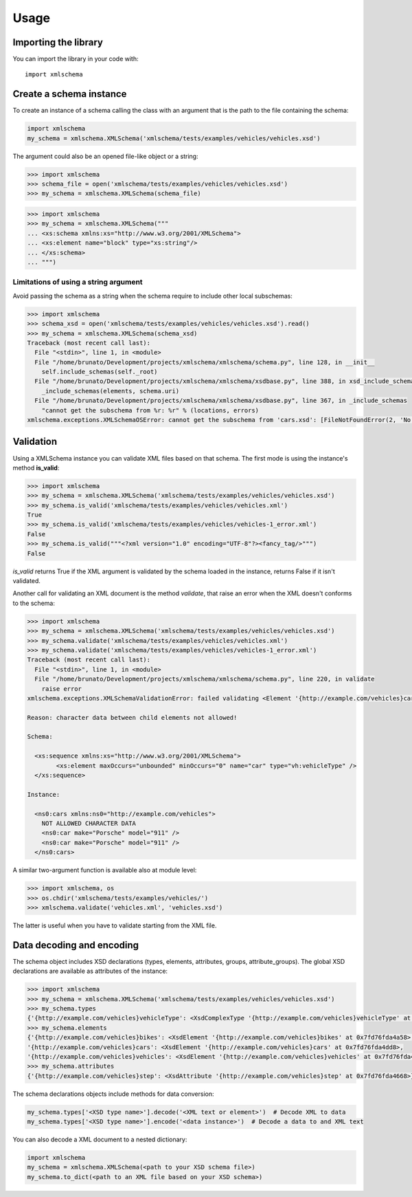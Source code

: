 Usage
=====

Importing the library
---------------------

You can import the library in your code with::

    import xmlschema

Create a schema instance
------------------------

To create an instance of a schema calling the class with an argument that is the path to
the file containing the schema:

.. code-block:: python

    import xmlschema
    my_schema = xmlschema.XMLSchema('xmlschema/tests/examples/vehicles/vehicles.xsd')

The argument could also be an opened file-like object or a string:

.. code-block:: pycon

    >>> import xmlschema
    >>> schema_file = open('xmlschema/tests/examples/vehicles/vehicles.xsd')
    >>> my_schema = xmlschema.XMLSchema(schema_file)

.. code-block:: pycon

    >>> import xmlschema
    >>> my_schema = xmlschema.XMLSchema("""
    ... <xs:schema xmlns:xs="http://www.w3.org/2001/XMLSchema">
    ... <xs:element name="block" type="xs:string"/>
    ... </xs:schema>
    ... """)


Limitations of using a string argument
^^^^^^^^^^^^^^^^^^^^^^^^^^^^^^^^^^^^^^

Avoid passing the schema as a string when the schema require to include other local subschemas:

.. code-block:: pycon

    >>> import xmlschema
    >>> schema_xsd = open('xmlschema/tests/examples/vehicles/vehicles.xsd').read()
    >>> my_schema = xmlschema.XMLSchema(schema_xsd)
    Traceback (most recent call last):
      File "<stdin>", line 1, in <module>
      File "/home/brunato/Development/projects/xmlschema/xmlschema/schema.py", line 128, in __init__
        self.include_schemas(self._root)
      File "/home/brunato/Development/projects/xmlschema/xmlschema/xsdbase.py", line 388, in xsd_include_schemas
        _include_schemas(elements, schema.uri)
      File "/home/brunato/Development/projects/xmlschema/xmlschema/xsdbase.py", line 367, in _include_schemas
        "cannot get the subschema from %r: %r" % (locations, errors)
    xmlschema.exceptions.XMLSchemaOSError: cannot get the subschema from 'cars.xsd': [FileNotFoundError(2, 'No such file or directory')]


Validation
----------

Using a XMLSchema instance you can validate XML files based on that schema. The first mode is using the
instance's method **is_valid**:

.. code-block:: pycon

    >>> import xmlschema
    >>> my_schema = xmlschema.XMLSchema('xmlschema/tests/examples/vehicles/vehicles.xsd')
    >>> my_schema.is_valid('xmlschema/tests/examples/vehicles/vehicles.xml')
    True
    >>> my_schema.is_valid('xmlschema/tests/examples/vehicles/vehicles-1_error.xml')
    False
    >>> my_schema.is_valid("""<?xml version="1.0" encoding="UTF-8"?><fancy_tag/>""")
    False

*is_valid* returns True if the XML argument is validated by the schema loaded in the instance,
returns False if it isn't validated.

Another call for validating an XML document is the method *validate*, that raise an error when the
XML doesn't conforms to the schema:

.. code-block:: pycon

    >>> import xmlschema
    >>> my_schema = xmlschema.XMLSchema('xmlschema/tests/examples/vehicles/vehicles.xsd')
    >>> my_schema.validate('xmlschema/tests/examples/vehicles/vehicles.xml')
    >>> my_schema.validate('xmlschema/tests/examples/vehicles/vehicles-1_error.xml')
    Traceback (most recent call last):
      File "<stdin>", line 1, in <module>
      File "/home/brunato/Development/projects/xmlschema/xmlschema/schema.py", line 220, in validate
        raise error
    xmlschema.exceptions.XMLSchemaValidationError: failed validating <Element '{http://example.com/vehicles}cars' at 0x7f6cab897638> with <XsdGroup 'None' at 0x7f6cab89b198>.

    Reason: character data between child elements not allowed!

    Schema:

      <xs:sequence xmlns:xs="http://www.w3.org/2001/XMLSchema">
            <xs:element maxOccurs="unbounded" minOccurs="0" name="car" type="vh:vehicleType" />
      </xs:sequence>

    Instance:

      <ns0:cars xmlns:ns0="http://example.com/vehicles">
        NOT ALLOWED CHARACTER DATA
        <ns0:car make="Porsche" model="911" />
        <ns0:car make="Porsche" model="911" />
      </ns0:cars>


A similar two-argument function is available also at module level:

.. code-block:: pycon

    >>> import xmlschema, os
    >>> os.chdir('xmlschema/tests/examples/vehicles/')
    >>> xmlschema.validate('vehicles.xml', 'vehicles.xsd')

The latter is useful when you have to validate starting from the XML file.

Data decoding and encoding
--------------------------

The schema object includes XSD declarations (types, elements, attributes, groups, attribute_groups).
The global XSD declarations are available as attributes of the instance:

.. code-block:: pycon

    >>> import xmlschema
    >>> my_schema = xmlschema.XMLSchema('xmlschema/tests/examples/vehicles/vehicles.xsd')
    >>> my_schema.types
    {'{http://example.com/vehicles}vehicleType': <XsdComplexType '{http://example.com/vehicles}vehicleType' at 0x7fd76fda4cf8>}
    >>> my_schema.elements
    {'{http://example.com/vehicles}bikes': <XsdElement '{http://example.com/vehicles}bikes' at 0x7fd76fda4a58>,
    '{http://example.com/vehicles}cars': <XsdElement '{http://example.com/vehicles}cars' at 0x7fd76fda4dd8>,
    '{http://example.com/vehicles}vehicles': <XsdElement '{http://example.com/vehicles}vehicles' at 0x7fd76fda4f98>}
    >>> my_schema.attributes
    {'{http://example.com/vehicles}step': <XsdAttribute '{http://example.com/vehicles}step' at 0x7fd76fda4668>}

The schema declarations objects include methods for data conversion:

.. code-block:: python

    my_schema.types['<XSD type name>'].decode('<XML text or element>')  # Decode XML to data
    my_schema.types['<XSD type name>'].encode('<data instance>')  # Decode a data to and XML text

You can also decode a XML document to a nested dictionary:

.. code-block:: python

    import xmlschema
    my_schema = xmlschema.XMLSchema(<path to your XSD schema file>)
    my_schema.to_dict(<path to an XML file based on your XSD schema>)
